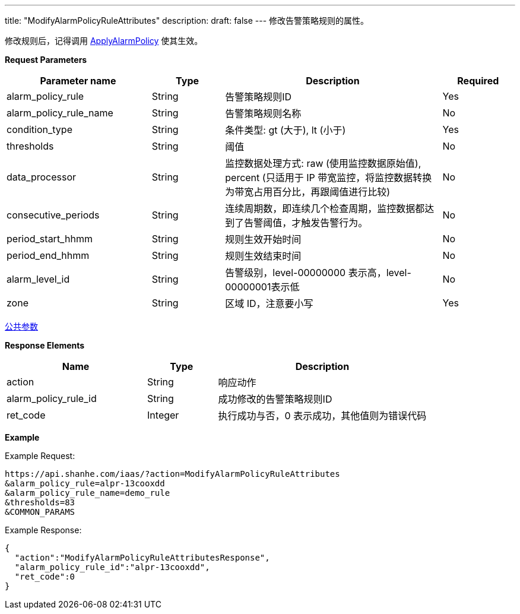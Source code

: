 ---
title: "ModifyAlarmPolicyRuleAttributes"
description: 
draft: false
---
修改告警策略规则的属性。

修改规则后，记得调用 link:../apply_alarm_policy/[ApplyAlarmPolicy] 使其生效。

*Request Parameters*

[option="header",cols="2,1,3,1"]
|===
| Parameter name | Type | Description | Required

| alarm_policy_rule
| String
| 告警策略规则ID
| Yes

| alarm_policy_rule_name
| String
| 告警策略规则名称
| No

| condition_type
| String
| 条件类型: gt (大于), lt (小于)
| Yes

| thresholds
| String
| 阈值
| No

| data_processor
| String
| 监控数据处理方式: raw (使用监控数据原始值), percent (只适用于 IP 带宽监控，将监控数据转换为带宽占用百分比，再跟阈值进行比较)
| No

| consecutive_periods
| String
| 连续周期数，即连续几个检查周期，监控数据都达到了告警阈值，才触发告警行为。
| No

| period_start_hhmm
| String
| 规则生效开始时间
| No

| period_end_hhmm
| String
| 规则生效结束时间
| No

| alarm_level_id
| String
| 告警级别，level-00000000 表示高，level-00000001表示低
| No

| zone
| String
| 区域 ID，注意要小写
| Yes
|===

link:../../../parameters/[公共参数]

*Response Elements*

[option="header",cols="2,1,3"]
|===
| Name | Type | Description

| action
| String
| 响应动作

| alarm_policy_rule_id
| String
| 成功修改的告警策略规则ID

| ret_code
| Integer
| 执行成功与否，0 表示成功，其他值则为错误代码
|===

*Example*

Example Request:

----
https://api.shanhe.com/iaas/?action=ModifyAlarmPolicyRuleAttributes
&alarm_policy_rule=alpr-13cooxdd
&alarm_policy_rule_name=demo_rule
&thresholds=83
&COMMON_PARAMS
----

Example Response:

----
{
  "action":"ModifyAlarmPolicyRuleAttributesResponse",
  "alarm_policy_rule_id":"alpr-13cooxdd",
  "ret_code":0
}
----
